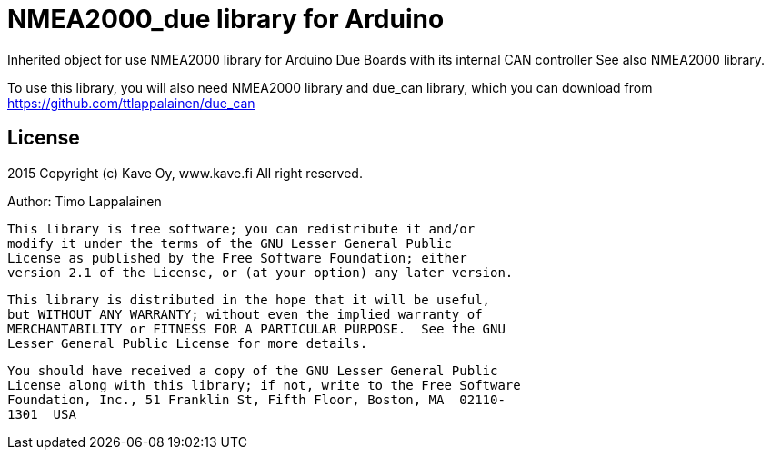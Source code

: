 = NMEA2000_due library for Arduino =

Inherited object for use NMEA2000 library for Arduino Due Boards with
its internal CAN controller See also NMEA2000 library.

To use this library, you will also need NMEA2000 library and
due_can library, which you can download from
https://github.com/ttlappalainen/due_can

== License ==

2015 Copyright (c) Kave Oy, www.kave.fi  All right reserved.

Author: Timo Lappalainen

  This library is free software; you can redistribute it and/or
  modify it under the terms of the GNU Lesser General Public
  License as published by the Free Software Foundation; either
  version 2.1 of the License, or (at your option) any later version.

  This library is distributed in the hope that it will be useful,
  but WITHOUT ANY WARRANTY; without even the implied warranty of
  MERCHANTABILITY or FITNESS FOR A PARTICULAR PURPOSE.  See the GNU
  Lesser General Public License for more details.

  You should have received a copy of the GNU Lesser General Public
  License along with this library; if not, write to the Free Software
  Foundation, Inc., 51 Franklin St, Fifth Floor, Boston, MA  02110-
  1301  USA
